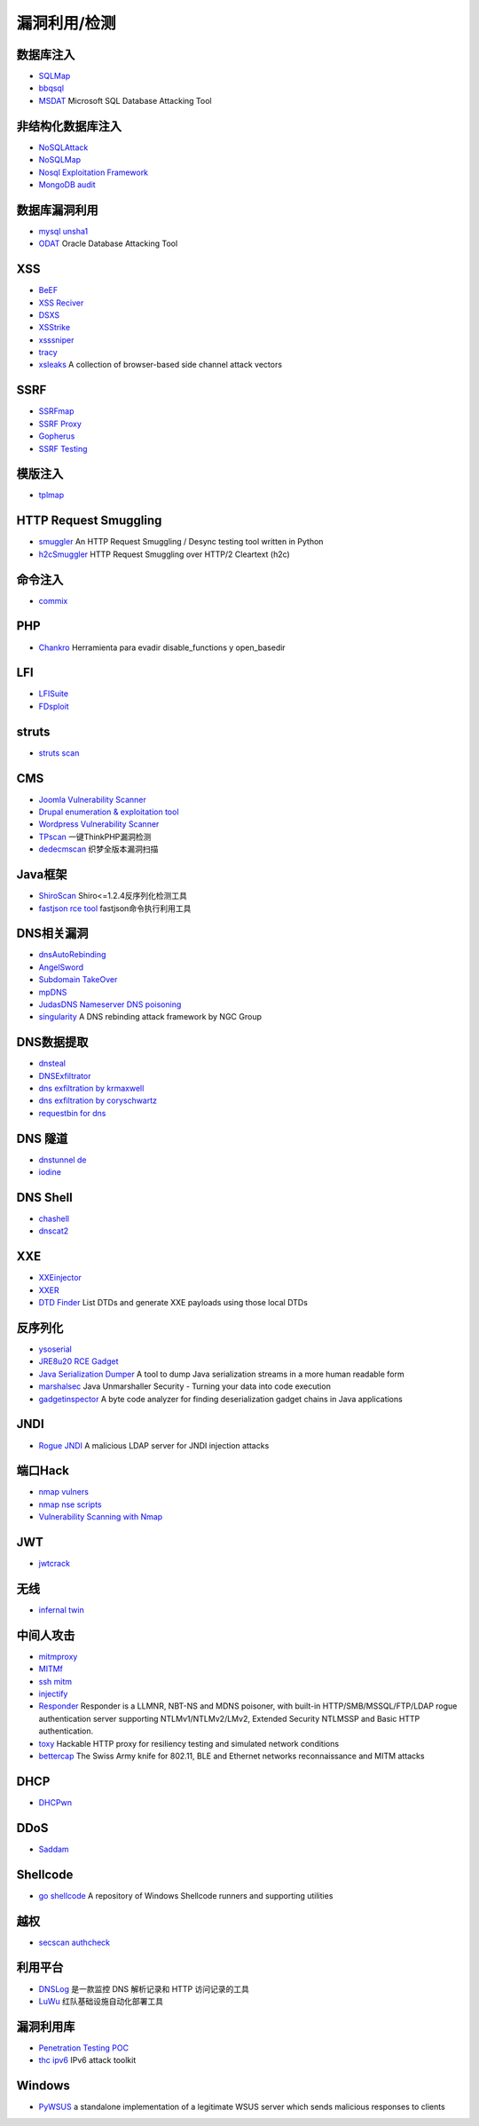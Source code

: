 漏洞利用/检测
========================================

数据库注入
----------------------------------------
- `SQLMap <https://github.com/sqlmapproject/sqlmap>`_
- `bbqsql <https://github.com/Neohapsis/bbqsql>`_
- `MSDAT <https://github.com/quentinhardy/msdat>`_ Microsoft SQL Database Attacking Tool

非结构化数据库注入
----------------------------------------
- `NoSQLAttack <https://github.com/youngyangyang04/NoSQLAttack>`_
- `NoSQLMap <https://github.com/codingo/NoSQLMap>`_
- `Nosql Exploitation Framework <https://github.com/torque59/Nosql-Exploitation-Framework>`_
- `MongoDB audit <https://github.com/stampery/mongoaudit>`_

数据库漏洞利用
----------------------------------------
- `mysql unsha1 <https://github.com/cyrus-and/mysql-unsha1>`_
- `ODAT <https://github.com/quentinhardy/odat>`_ Oracle Database Attacking Tool 

XSS
----------------------------------------
- `BeEF <https://github.com/beefproject/beef>`_
- `XSS Reciver <https://github.com/firesunCN/BlueLotus_XSSReceiver>`_
- `DSXS <https://github.com/stamparm/DSXS>`_
- `XSStrike <https://github.com/s0md3v/XSStrike>`_
- `xsssniper <https://github.com/gbrindisi/xsssniper>`_
- `tracy <https://github.com/nccgroup/tracy>`_
- `xsleaks <https://github.com/xsleaks/xsleaks>`_ A collection of browser-based side channel attack vectors

SSRF
----------------------------------------
- `SSRFmap <https://github.com/swisskyrepo/SSRFmap>`_
- `SSRF Proxy <https://github.com/bcoles/ssrf_proxy>`_
- `Gopherus <https://github.com/tarunkant/Gopherus>`_
- `SSRF Testing <https://github.com/cujanovic/SSRF-Testing>`_

模版注入
----------------------------------------
- `tplmap <https://github.com/epinna/tplmap>`_

HTTP Request Smuggling
----------------------------------------
- `smuggler <https://github.com/defparam/smuggler>`_ An HTTP Request Smuggling / Desync testing tool written in Python
- `h2cSmuggler <https://github.com/BishopFox/h2csmuggler>`_ HTTP Request Smuggling over HTTP/2 Cleartext (h2c)

命令注入
----------------------------------------
- `commix <https://github.com/commixproject/commix>`_

PHP
----------------------------------------
- `Chankro <https://github.com/TarlogicSecurity/Chankro>`_ Herramienta para evadir disable_functions y open_basedir

LFI
----------------------------------------
- `LFISuite <https://github.com/D35m0nd142/LFISuite>`_
- `FDsploit <https://github.com/chrispetrou/FDsploit>`_

struts
----------------------------------------
- `struts scan <https://github.com/Lucifer1993/struts-scan>`_

CMS
----------------------------------------
- `Joomla Vulnerability Scanner <https://github.com/rezasp/joomscan>`_
- `Drupal enumeration & exploitation tool <https://github.com/immunIT/drupwn>`_
- `Wordpress Vulnerability Scanner <https://github.com/UltimateLabs/Zoom>`_
- `TPscan <https://github.com/Lucifer1993/TPscan>`_ 一键ThinkPHP漏洞检测
- `dedecmscan <https://github.com/lengjibo/dedecmscan>`_ 织梦全版本漏洞扫描

Java框架
----------------------------------------
- `ShiroScan <https://github.com/sv3nbeast/ShiroScan>`_ Shiro<=1.2.4反序列化检测工具
- `fastjson rce tool <https://github.com/wyzxxz/fastjson_rce_tool>`_ fastjson命令执行利用工具

DNS相关漏洞
----------------------------------------
- `dnsAutoRebinding <https://github.com/Tr3jer/dnsAutoRebinding>`_
- `AngelSword <https://github.com/Lucifer1993/AngelSword>`_
- `Subdomain TakeOver <https://github.com/m4ll0k/takeover>`_
- `mpDNS <https://github.com/nopernik/mpDNS>`_
- `JudasDNS Nameserver DNS poisoning <https://github.com/mandatoryprogrammer/JudasDNS>`_
- `singularity <https://github.com/nccgroup/singularity>`_ A DNS rebinding attack framework by NGC Group

DNS数据提取
----------------------------------------
- `dnsteal <https://github.com/m57/dnsteal>`_
- `DNSExfiltrator <https://github.com/Arno0x/DNSExfiltrator>`_
- `dns exfiltration by krmaxwell <https://github.com/krmaxwell/dns-exfiltration>`_
- `dns exfiltration by coryschwartz <https://github.com/coryschwartz/dns_exfiltration>`_
- `requestbin for dns <http://requestbin.net/dns>`_

DNS 隧道
----------------------------------------
- `dnstunnel de <https://dnstunnel.de/>`_
- `iodine <https://code.kryo.se/iodine/>`_

DNS Shell
----------------------------------------
- `chashell <https://github.com/sysdream/chashell>`_
- `dnscat2 <https://github.com/iagox86/dnscat2>`_

XXE
----------------------------------------
- `XXEinjector <https://github.com/enjoiz/XXEinjector>`_
- `XXER <https://github.com/TheTwitchy/xxer>`_
- `DTD Finder <https://github.com/GoSecure/dtd-finder>`_ List DTDs and generate XXE payloads using those local DTDs

反序列化
----------------------------------------
- `ysoserial <https://github.com/frohoff/ysoserial>`_
- `JRE8u20 RCE Gadget <https://github.com/pwntester/JRE8u20_RCE_Gadget>`_
- `Java Serialization Dumper <https://github.com/NickstaDB/SerializationDumper>`_ A tool to dump Java serialization streams in a more human readable form
- `marshalsec <https://github.com/mbechler/marshalsec>`_ Java Unmarshaller Security - Turning your data into code execution
- `gadgetinspector <https://github.com/JackOfMostTrades/gadgetinspector>`_ A byte code analyzer for finding deserialization gadget chains in Java applications

JNDI
----------------------------------------
- `Rogue JNDI <https://github.com/veracode-research/rogue-jndi>`_ A malicious LDAP server for JNDI injection attacks

端口Hack
----------------------------------------
- `nmap vulners <https://github.com/vulnersCom/nmap-vulners>`_
- `nmap nse scripts <https://github.com/cldrn/nmap-nse-scripts>`_
- `Vulnerability Scanning with Nmap <https://github.com/scipag/vulscan>`_

JWT
----------------------------------------
- `jwtcrack <https://github.com/brendan-rius/c-jwt-cracker>`_

无线
----------------------------------------
- `infernal twin <https://github.com/entropy1337/infernal-twin>`_

中间人攻击
----------------------------------------
- `mitmproxy <https://github.com/mitmproxy/mitmproxy>`_
- `MITMf <https://github.com/byt3bl33d3r/MITMf>`_
- `ssh mitm <https://github.com/jtesta/ssh-mitm>`_
- `injectify <https://github.com/samdenty99/injectify>`_
- `Responder <https://github.com/lgandx/Responder>`_ Responder is a LLMNR, NBT-NS and MDNS poisoner, with built-in HTTP/SMB/MSSQL/FTP/LDAP rogue authentication server supporting NTLMv1/NTLMv2/LMv2, Extended Security NTLMSSP and Basic HTTP authentication. 
- `toxy <https://github.com/h2non/toxy>`_ Hackable HTTP proxy for resiliency testing and simulated network conditions
- `bettercap <https://github.com/bettercap/bettercap>`_ The Swiss Army knife for 802.11, BLE and Ethernet networks reconnaissance and MITM attacks

DHCP
----------------------------------------
- `DHCPwn <https://github.com/mschwager/dhcpwn>`_

DDoS
----------------------------------------
- `Saddam <https://github.com/OffensivePython/Saddam>`_

Shellcode
----------------------------------------
- `go shellcode <https://github.com/Ne0nd0g/go-shellcode>`_ A repository of Windows Shellcode runners and supporting utilities

越权
----------------------------------------
- `secscan authcheck <https://github.com/ztosec/secscan-authcheck>`_

利用平台
----------------------------------------
- `DNSLog <https://github.com/BugScanTeam/DNSLog>`_ 是一款监控 DNS 解析记录和 HTTP 访问记录的工具
- `LuWu <https://github.com/QAX-A-Team/LuWu>`_ 红队基础设施自动化部署工具

漏洞利用库
----------------------------------------
- `Penetration Testing POC <https://github.com/Mr-xn/Penetration_Testing_POC>`_
- `thc ipv6 <https://github.com/vanhauser-thc/thc-ipv6>`_ IPv6 attack toolkit

Windows
----------------------------------------
- `PyWSUS <https://github.com/GoSecure/pywsus>`_ a standalone implementation of a legitimate WSUS server which sends malicious responses to clients

